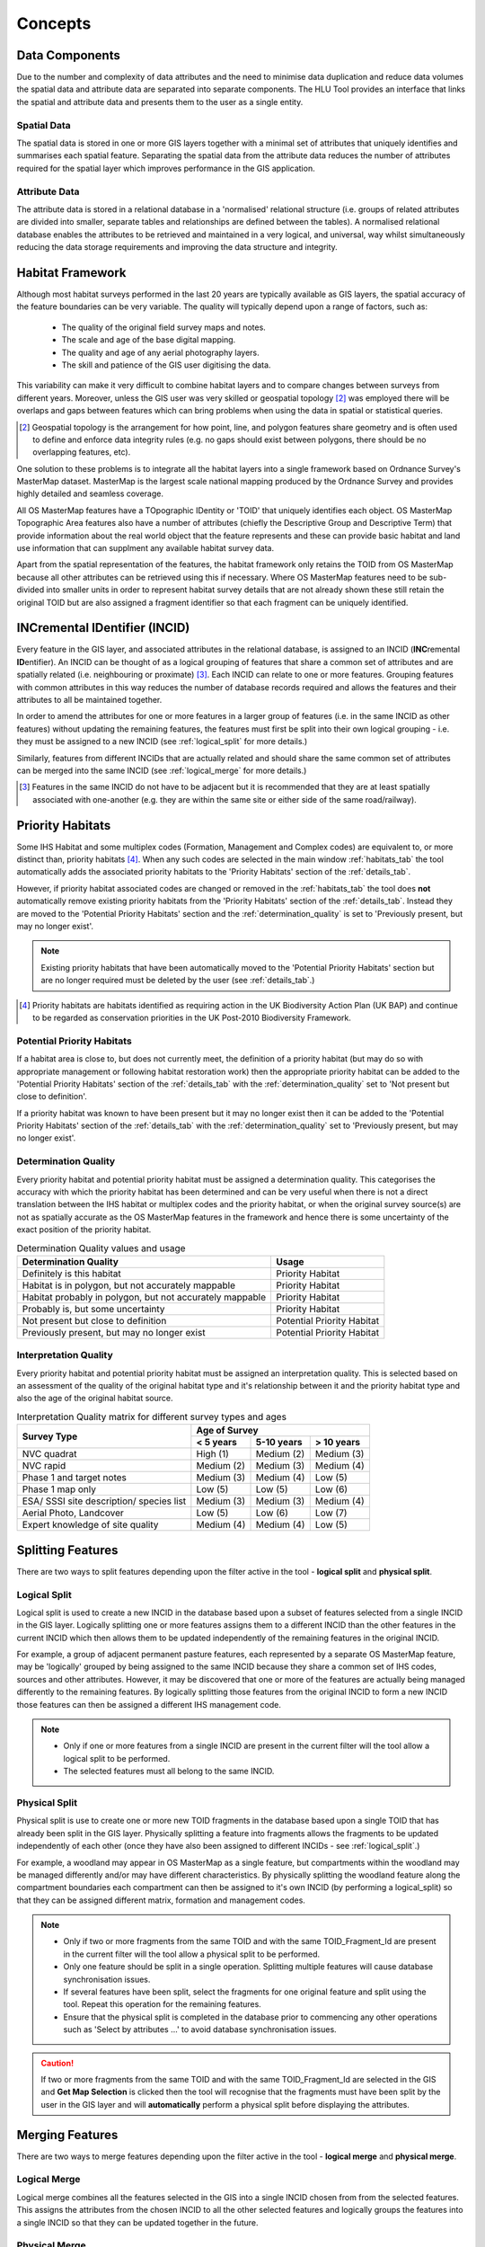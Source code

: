 ********
Concepts
********

.. index::
	single: Concepts; MasterMap Framework
	single: MasterMap Framework, Concept
	see: Topographical identifier; TOID
	see: Fragment; TOID_Fragment_ID

.. _data_structure:

Data Components
===============

Due to the number and complexity of data attributes and the need to minimise data duplication and reduce data volumes the spatial data and attribute data are separated into separate components. The HLU Tool provides an interface that links the spatial and attribute data and presents them to the user as a single entity.

Spatial Data
------------
The spatial data is stored in one or more GIS layers together with a minimal set of attributes that uniquely identifies and summarises each spatial feature. Separating the spatial data from the attribute data reduces the number of attributes required for the spatial layer which improves performance in the GIS application.

Attribute Data
--------------
The attribute data is stored in a relational database in a 'normalised' relational structure (i.e. groups of related attributes are divided into smaller, separate tables and relationships are defined between the tables). A normalised relational database enables the attributes to be retrieved and maintained in a very logical, and universal, way whilst simultaneously reducing the data storage requirements and improving the data structure and integrity.


.. index::
	single: Concepts; Habitat Framework
	single: Habitat Framework, Concept

.. _habitat_framework:

Habitat Framework
=================

Although most habitat surveys performed in the last 20 years are typically available as GIS layers, the spatial accuracy of the feature boundaries can be very variable. The quality will typically depend upon a range of factors, such as:

	* The quality of the original field survey maps and notes.
	* The scale and age of the base digital mapping.
	* The quality and age of any aerial photography layers.
	* The skill and patience of the GIS user digitising the data.

This variability can make it very difficult to combine habitat layers and to compare changes between surveys from different years. Moreover, unless the GIS user was very skilled or geospatial topology [2]_ was employed there will be overlaps and gaps between features which can bring problems when using the data in spatial or statistical queries.

.. [2] Geospatial topology is the arrangement for how point, line, and polygon features share geometry and is often used to define and enforce data integrity rules (e.g. no gaps should exist between polygons, there should be no overlapping features, etc).

One solution to these problems is to integrate all the habitat layers into a single framework based on Ordnance Survey's MasterMap dataset. MasterMap is the largest scale national mapping produced by the Ordnance Survey and provides highly detailed and seamless coverage.

All OS MasterMap features have a TOpographic IDentity or 'TOID' that uniquely identifies each object. OS MasterMap Topographic Area features also have a number of attributes (chiefly the Descriptive Group and Descriptive Term) that provide information about the real world object that the feature represents and these can provide basic habitat and land use information that can supplment any available habitat survey data.

Apart from the spatial representation of the features, the habitat framework only retains the TOID from OS MasterMap because all other attributes can be retrieved using this if necessary. Where OS MasterMap features need to be sub-divided into smaller units in order to represent habitat survey details that are not already shown these still retain the original TOID but are also assigned a fragment identifier so that each fragment can be uniquely identified.


.. index::
	single: Concepts; INCID
	single: INCID, Concept

.. _incid:

INCremental IDentifier (INCID)
==============================

Every feature in the GIS layer, and associated attributes in the relational database, is assigned to an INCID (\ **INC**\ remental **ID**\ entifier). An INCID can be thought of as a logical grouping of features that share a common set of attributes and are spatially related (i.e. neighbouring or proximate) [3]_. Each INCID can relate to one or more features. Grouping features with common attributes in this way reduces the number of database records required and allows the features and their attributes to all be maintained together.

In order to amend the attributes for one or more features in a larger group of features (i.e. in the same INCID as other features) without updating the remaining features, the features must first be split into their own logical grouping - i.e. they must be assigned to a new INCID (see :ref:`logical_split` for more details.)

Similarly, features from different INCIDs that are actually related and should share the same common set of attributes can be merged into the same INCID (see :ref:`logical_merge` for more details.)

.. [3] Features in the same INCID do not have to be adjacent but it is recommended that they are at least spatially associated with one-another (e.g. they are within the same site or either side of the same road/railway).


.. raw:: latex

	\newpage

.. index::
	single: Concepts; Priority Habitats
	single: Priority Habitats, Concept

.. _priority_habitats:

Priority Habitats
=================

Some IHS Habitat and some multiplex codes (Formation, Management and Complex codes) are equivalent to, or more distinct than, priority habitats [4]_. When any such codes are selected in the main window :ref:`habitats_tab` the tool automatically adds the associated priority habitats to the 'Priority Habitats' section of the :ref:`details_tab`.

However, if priority habitat associated codes are changed or removed in the :ref:`habitats_tab` the tool does **not** automatically remove existing priority habitats from the 'Priority Habitats' section of the :ref:`details_tab`. Instead they are moved to the 'Potential Priority Habitats' section and the :ref:`determination_quality` is set to 'Previously present, but may no longer exist'.

.. note::
	Existing priority habitats that have been automatically moved to the 'Potential Priority Habitats' section but are no longer required must be deleted by the user (see :ref:`details_tab`.)

.. [4] Priority habitats are habitats identified as requiring action in the UK Biodiversity Action Plan (UK BAP) and continue to be regarded as conservation priorities in the UK Post-2010 Biodiversity Framework.


.. index::
	single: Concepts; Potential Priority Habitats
	single: Potential Priority Habitats, Concept

.. _potential_priority_habitats:

Potential Priority Habitats
---------------------------

If a habitat area is close to, but does not currently meet, the definition of a priority habitat (but may do so with appropriate management or following habitat restoration work) then the appropriate priority habitat can be added to the 'Potential Priority Habitats' section of the :ref:`details_tab` with the :ref:`determination_quality` set to 'Not present but close to definition'.

If a priority habitat was known to have been present but it may no longer exist then it can be added to the 'Potential Priority Habitats' section of the :ref:`details_tab` with the :ref:`determination_quality` set to 'Previously present, but may no longer exist'.


.. index::
	single: Concepts; Determination Quality
	single: Determination Quality, Concept

.. _determination_quality:

Determination Quality
---------------------

Every priority habitat and potential priority habitat must be assigned a determination quality. This categorises the accuracy with which the priority habitat has been determined and can be very useful when there is not a direct translation between the IHS habitat or multiplex codes and the priority habitat, or when the original survey source(s) are not as spatially accurate as the OS MasterMap features in the framework and hence there is some uncertainty of the exact position of the priority habitat.

.. tabularcolumns:: |L|C|

.. table:: Determination Quality values and usage

	+----------------------------------------------------------+----------------------------+
	|                  Determination Quality                   |         Usage              |
	+==========================================================+============================+
	| Definitely is this habitat                               | Priority Habitat           |
	+----------------------------------------------------------+----------------------------+
	| Habitat is in polygon, but not accurately mappable       | Priority Habitat           |
	+----------------------------------------------------------+----------------------------+
	| Habitat probably in polygon, but not accurately mappable | Priority Habitat           |
	+----------------------------------------------------------+----------------------------+
	| Probably is, but some uncertainty                        | Priority Habitat           |
	+----------------------------------------------------------+----------------------------+
	| Not present but close to definition                      | Potential Priority Habitat |
	+----------------------------------------------------------+----------------------------+
	| Previously present, but may no longer exist              | Potential Priority Habitat |
	+----------------------------------------------------------+----------------------------+


.. index::
	single: Concepts; Interpretation Quality
	single: Interpretation Quality, Concept

.. _interpretation_quality:

Interpretation Quality
----------------------

Every priority habitat and potential priority habitat must be assigned an interpretation quality. This is selected based on an assessment of the quality of the original habitat type and it's relationship between it and the priority habitat type and also the age of the original habitat source.

.. tabularcolumns:: |L|C|C|C|

.. table:: Interpretation Quality matrix for different survey types and ages

	+------------------------------------------+-----------------------------------------+
	|               Survey Type                | Age of Survey                           |
	|                                          +---------------+------------+------------+
	|                                          | < 5 years     | 5-10 years | > 10 years |
	+==========================================+===============+============+============+
	| NVC quadrat                              | High (1)      | Medium (2) | Medium (3) |
	+------------------------------------------+---------------+------------+------------+
	| NVC rapid                                | Medium (2)    | Medium (3) | Medium (4) |
	+------------------------------------------+---------------+------------+------------+
	| Phase 1 and target notes                 | Medium (3)    | Medium (4) | Low (5)    |
	+------------------------------------------+---------------+------------+------------+
	| Phase 1 map only                         | Low (5)       | Low (5)    | Low (6)    |
	+------------------------------------------+---------------+------------+------------+
	| ESA/ SSSI site description/ species list | Medium (3)    | Medium (3) | Medium (4) |
	+------------------------------------------+---------------+------------+------------+
	| Aerial Photo, Landcover                  | Low (5)       | Low (6)    | Low (7)    |
	+------------------------------------------+---------------+------------+------------+
	| Expert knowledge of site quality         | Medium (4)    | Medium (4) | Low (5)    |
	+------------------------------------------+---------------+------------+------------+


.. _split:

Splitting Features
==================

There are two ways to split features depending upon the filter active in the tool - **logical split** and **physical split**.


.. index::
	single: Concepts; Logical Split
	single: Split Features; Logical Split, Concept

.. _logical_split:

Logical Split
-------------

Logical split is used to create a new INCID in the database based upon a subset of features selected from a single INCID in the GIS layer. Logically splitting one or more features assigns them to a different INCID than the other features in the current INCID which then allows them to be updated independently of the remaining features in the original INCID. 

For example, a group of adjacent permanent pasture features, each represented by a separate OS MasterMap feature, may be 'logically' grouped by being assigned to the same INCID because they share a common set of IHS codes, sources and other attributes. However, it may be discovered that one or more of the features are actually being managed differently to the remaining features. By logically splitting those features from the original INCID to form a new INCID those features can then be assigned a different IHS management code.

.. note::

	* Only if one or more features from a single INCID are present in the current filter will the tool allow a logical split to be performed.
	* The selected features must all belong to the same INCID.

.. index::
	single: Concepts; Physical Split
	single: Split Features; Physical Split, Concept

.. _physical_split:

Physical Split
--------------

Physical split is use to create one or more new TOID fragments in the database based upon a single TOID that has already been split in the GIS layer. Physically splitting a feature into fragments allows the fragments to be updated independently of each other (once they have also been assigned to different INCIDs - see :ref:`logical_split`.)

For example, a woodland may appear in OS MasterMap as a single feature, but compartments within the woodland may be managed differently and/or may have different characteristics. By physically splitting the woodland feature along the compartment boundaries each compartment can then be assigned to it's own INCID (by performing a logical_split) so that they can be assigned different matrix, formation and management codes.

.. note::

	* Only if two or more fragments from the same TOID and with the same TOID_Fragment_Id are present in the current filter will the tool allow a physical split to be performed.
	* Only one feature should be split in a single operation. Splitting multiple features will cause database synchronisation issues. 
	* If several features have been split, select the fragments for one original feature and split using the tool. Repeat this operation for the remaining features.
	* Ensure that the physical split is completed in the database prior to commencing any other operations such as 'Select by attributes …' to avoid database synchronisation issues.

.. caution::
	If two or more fragments from the same TOID and with the same TOID_Fragment_Id are selected in the GIS and **Get Map Selection** is clicked then the tool will recognise that the fragments must have been split by the user in the GIS layer and will **automatically** perform a physical split before displaying the attributes.

.. _merge:

Merging Features
================

There are two ways to merge features depending upon the filter active in the tool - **logical merge** and **physical merge**.

.. index::
	single: Concepts; Logical Merge
	single: Merge Features; Logical Merge, Concept

.. _logical_merge:

Logical Merge
-------------

Logical merge combines all the features selected in the GIS into a single INCID chosen from from the selected features. This assigns the attributes from the chosen INCID to all the other selected features and logically groups the features into a single INCID so that they can be updated together in the future.

.. index::
	single: Concepts; Physical Merge
	single: Merge Features; Physical Merge, Concept

.. _physical_merge:

Physical Merge
--------------

Physical merge combines fragments of a single TOID into a single, larger, feature in the GIS layer. As the fragments must already belong to the same INCID there are no attribute updates but the boundaries between adjacent features will be removed.

.. note::
	Only fragments belonging to the same TOID can be merged in a single operation. If fragments for several TOIDs need to be merged, the operation must be repeated for each TOID.


.. index::
	single: Concepts; Attribute Updates
	single: Updates; Attribute Updates, Concept

.. _attribute_update:

Attribute Updates
=================

Attribute updates are the main mechanism for updating existing INCID details. Typically attribute changes can only be applied to one INCID at a time and any changes made are applied to the current INCID and, if any attributes changed are also held in the GIS layer (e.g. IHS Category or IHS Summary) then the changes are also applied to any features for the current INCID selected in the active GIS layer (or to all features for the current INCID if no features are selected).


.. index::
	single: Concepts; Bulk Updates
	single: Updates; Bulk Updates, Concept

.. _bulk_update:

Bulk Updates
============

Attribute updates can also be applied in bulk to multiple INCID records at the same time. Any changes made will be applied to all INCIDs in the active filter and will also be reflected in the active GIS layer if any attributes changed are also held in the GIS layer (e.g. IHS Category or IHS Summary).

.. note::
	This function is only available to configured users who have been given bulk update permissions. For details on configuring users see 'Lookup Tables' in the HLU Tool Technical Guide at `readthedocs.org/projects/hlutool-technicalguide <https://readthedocs.org/projects/hlutool-technicalguide/>`_.


.. index::
	single: Concepts; OSMM Updates
	single: Updates; OSMM Updates, Concept

.. _osmm_update:

OSMM Updates
============

If the habitat framework has been externally processed against a more recent OS MasterMap (OSMM) update there may be proposed OSMM updates to review and apply. Any proposed updates are INCID specific and will appear at the top of the main interface (if one of the options to display them is configured in the user options) for the current INCID. Proposed updates can be reviewed one INCID at a time where they can either be accepted (when they become pending updates) or rejected. Pending updates can then be applied in bulk in a method similar to the bulk update process.

.. note::
	This function is only available to configured users who have been given bulk update permissions. For details on configuring users see 'Lookup Tables' in the HLU Tool Technical Guide at `readthedocs.org/projects/hlutool-technicalguide <https://readthedocs.org/projects/hlutool-technicalguide/>`_.

